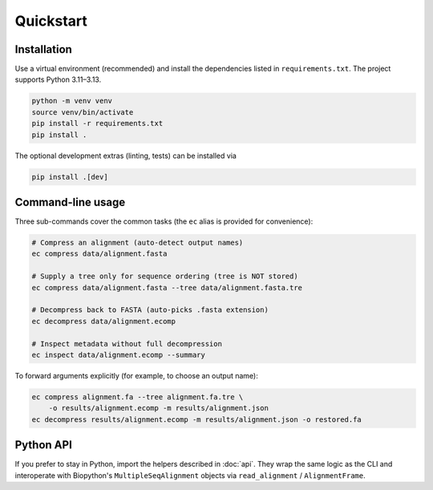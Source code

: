 Quickstart
==========

Installation
------------

Use a virtual environment (recommended) and install the dependencies listed in
``requirements.txt``.  The project supports Python 3.11–3.13.

.. code-block:: bash

    python -m venv venv
    source venv/bin/activate
    pip install -r requirements.txt
    pip install .

The optional development extras (linting, tests) can be installed via

.. code-block:: bash

    pip install .[dev]

Command-line usage
------------------

Three sub-commands cover the common tasks (the ``ec`` alias is provided for
convenience):

.. code-block:: bash

    # Compress an alignment (auto-detect output names)
    ec compress data/alignment.fasta

    # Supply a tree only for sequence ordering (tree is NOT stored)
    ec compress data/alignment.fasta --tree data/alignment.fasta.tre

    # Decompress back to FASTA (auto-picks .fasta extension)
    ec decompress data/alignment.ecomp

    # Inspect metadata without full decompression
    ec inspect data/alignment.ecomp --summary

To forward arguments explicitly (for example, to choose an output name):

.. code-block:: bash

    ec compress alignment.fa --tree alignment.fa.tre \
        -o results/alignment.ecomp -m results/alignment.json
    ec decompress results/alignment.ecomp -m results/alignment.json -o restored.fa

Python API
----------

If you prefer to stay in Python, import the helpers described in
:doc:`api`. They wrap the same logic as the CLI and interoperate with Biopython's
``MultipleSeqAlignment`` objects via ``read_alignment`` / ``AlignmentFrame``.

